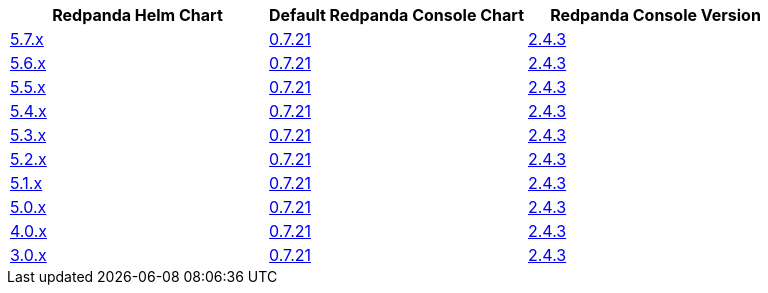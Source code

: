 |===
| Redpanda Helm Chart |Default Redpanda Console Chart|Redpanda Console Version

| link:https://github.com/redpanda-data/helm-charts/releases/redpanda-5.7.31[5.7.x]
| link:https://github.com/redpanda-data/helm-charts/releases/console-0.7.21[0.7.21]
| link:https://github.com/redpanda-data/console/releases/v2.4.3[2.4.3]

| link:https://github.com/redpanda-data/helm-charts/releases/redpanda-5.6.66[5.6.x]
| link:https://github.com/redpanda-data/helm-charts/releases/console-0.7.21[0.7.21]
| link:https://github.com/redpanda-data/console/releases/v2.4.3[2.4.3]

| link:https://github.com/redpanda-data/helm-charts/releases/redpanda-5.5.4[5.5.x]
| link:https://github.com/redpanda-data/helm-charts/releases/console-0.7.21[0.7.21]
| link:https://github.com/redpanda-data/console/releases/v2.4.3[2.4.3]

| link:https://github.com/redpanda-data/helm-charts/releases/redpanda-5.4.13[5.4.x]
| link:https://github.com/redpanda-data/helm-charts/releases/console-0.7.21[0.7.21]
| link:https://github.com/redpanda-data/console/releases/v2.4.3[2.4.3]

| link:https://github.com/redpanda-data/helm-charts/releases/redpanda-5.3.4[5.3.x]
| link:https://github.com/redpanda-data/helm-charts/releases/console-0.7.21[0.7.21]
| link:https://github.com/redpanda-data/console/releases/v2.4.3[2.4.3]

| link:https://github.com/redpanda-data/helm-charts/releases/redpanda-5.2.0[5.2.x]
| link:https://github.com/redpanda-data/helm-charts/releases/console-0.7.21[0.7.21]
| link:https://github.com/redpanda-data/console/releases/v2.4.3[2.4.3]

| link:https://github.com/redpanda-data/helm-charts/releases/redpanda-5.1.8[5.1.x]
| link:https://github.com/redpanda-data/helm-charts/releases/console-0.7.21[0.7.21]
| link:https://github.com/redpanda-data/console/releases/v2.4.3[2.4.3]

| link:https://github.com/redpanda-data/helm-charts/releases/redpanda-5.0.10[5.0.x]
| link:https://github.com/redpanda-data/helm-charts/releases/console-0.7.21[0.7.21]
| link:https://github.com/redpanda-data/console/releases/v2.4.3[2.4.3]

| link:https://github.com/redpanda-data/helm-charts/releases/redpanda-4.0.57[4.0.x]
| link:https://github.com/redpanda-data/helm-charts/releases/console-0.7.21[0.7.21]
| link:https://github.com/redpanda-data/console/releases/v2.4.3[2.4.3]

| link:https://github.com/redpanda-data/helm-charts/releases/redpanda-3.0.12[3.0.x]
| link:https://github.com/redpanda-data/helm-charts/releases/console-0.7.21[0.7.21]
| link:https://github.com/redpanda-data/console/releases/v2.4.3[2.4.3]

|===

